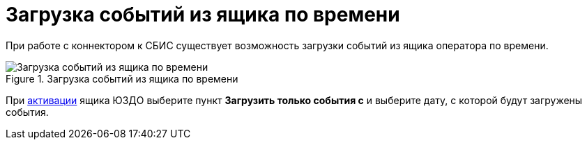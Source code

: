 = Загрузка событий из ящика по времени

При работе с коннектором к СБИС существует возможность загрузки событий из ящика оператора по времени.

.Загрузка событий из ящика по времени
image::scheduled.png[Загрузка событий из ящика по времени]

При xref:admin:configure-directory.adoc#activate-box[активации] ящика ЮЗДО выберите пункт *Загрузить только события с* и выберите дату, с которой будут загружены события.
